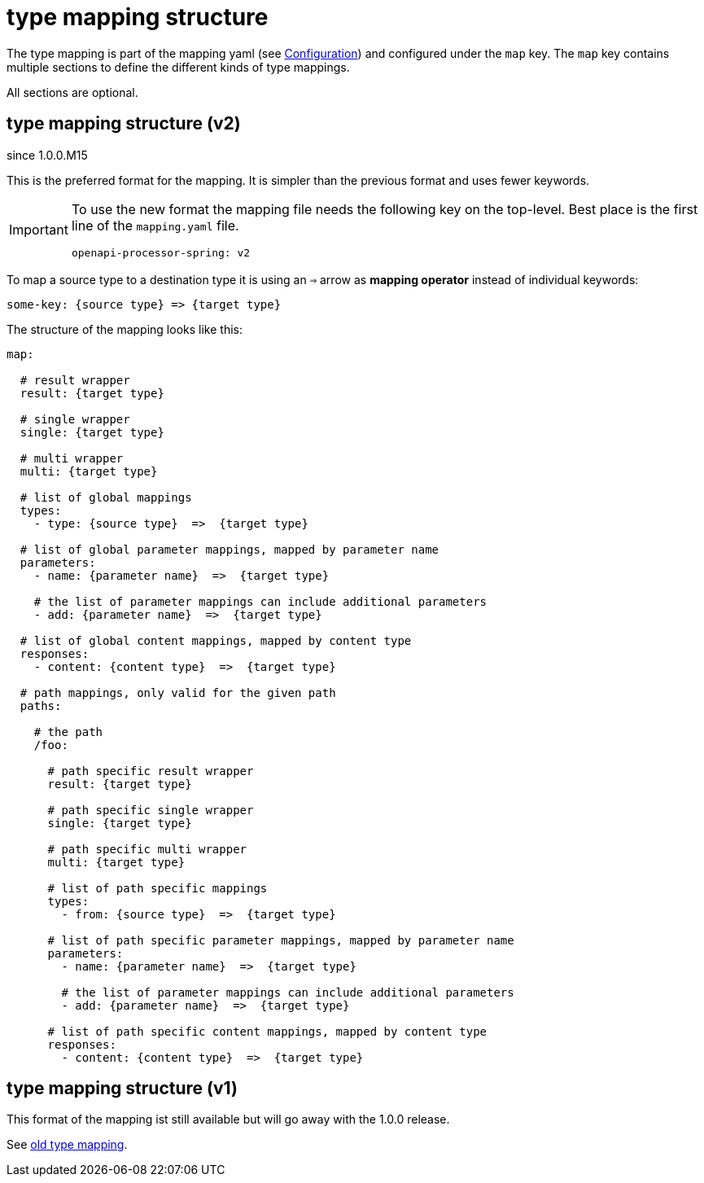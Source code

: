 = type mapping structure

The type mapping is part of the mapping yaml (see xref:processor/configuration.adoc[Configuration])
and configured under the `map` key. The `map` key contains multiple sections to define the different
kinds of type mappings.

All sections are optional.

== type mapping structure (v2)

[.badge .badge-since]+since 1.0.0.M15+

This is the preferred format for the mapping. It is simpler than the previous format and uses fewer
keywords.

[IMPORTANT]
====
To use the new format the mapping file needs the following key on the top-level. Best place is the
first line of the `mapping.yaml` file.

[source,yaml]
----
openapi-processor-spring: v2
----
====


To map a source type to a destination type it is using an `=>` arrow as *mapping operator* instead
of individual keywords:

[source,yaml]
----

some-key: {source type} => {target type}

----

The structure of the mapping looks like this:


[source,yaml]
----
map:

  # result wrapper
  result: {target type}

  # single wrapper
  single: {target type}

  # multi wrapper
  multi: {target type}

  # list of global mappings
  types:
    - type: {source type}  =>  {target type}

  # list of global parameter mappings, mapped by parameter name
  parameters:
    - name: {parameter name}  =>  {target type}

    # the list of parameter mappings can include additional parameters
    - add: {parameter name}  =>  {target type}

  # list of global content mappings, mapped by content type
  responses:
    - content: {content type}  =>  {target type}

  # path mappings, only valid for the given path
  paths:

    # the path
    /foo:

      # path specific result wrapper
      result: {target type}

      # path specific single wrapper
      single: {target type}

      # path specific multi wrapper
      multi: {target type}

      # list of path specific mappings
      types:
        - from: {source type}  =>  {target type}

      # list of path specific parameter mappings, mapped by parameter name
      parameters:
        - name: {parameter name}  =>  {target type}

        # the list of parameter mappings can include additional parameters
        - add: {parameter name}  =>  {target type}

      # list of path specific content mappings, mapped by content type
      responses:
        - content: {content type}  =>  {target type}

----



== type mapping structure (v1)

This format of the mapping ist still available but will go away with the 1.0.0 release.

See xref:1.0.0.M14@mapping/index.adoc[old type mapping].
